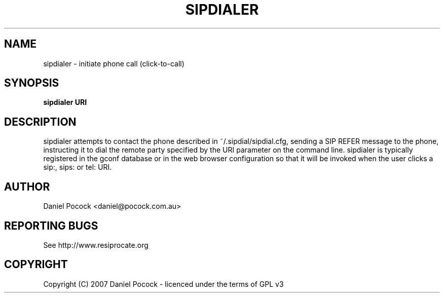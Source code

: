 .TH SIPDIALER "1" "March 2012" "sipdialer" "sipdialer"
.SH NAME
sipdialer \- initiate phone call (click-to-call)
.SH SYNOPSIS
.B sipdialer URI
.SH DESCRIPTION
sipdialer attempts to contact the phone described in ~/.sipdial/sipdial.cfg,
sending a SIP REFER message to the phone, instructing it to dial the
remote party specified by the URI parameter on the command line.
sipdialer is typically registered in the gconf database or in the
web browser configuration so that it will be invoked when the user
clicks a sip:, sips: or tel: URI.
.SH AUTHOR
Daniel Pocock <daniel@pocock.com.au>
.SH "REPORTING BUGS"
See http://www.resiprocate.org
.SH COPYRIGHT
Copyright (C) 2007 Daniel Pocock - licenced under the terms of GPL v3
